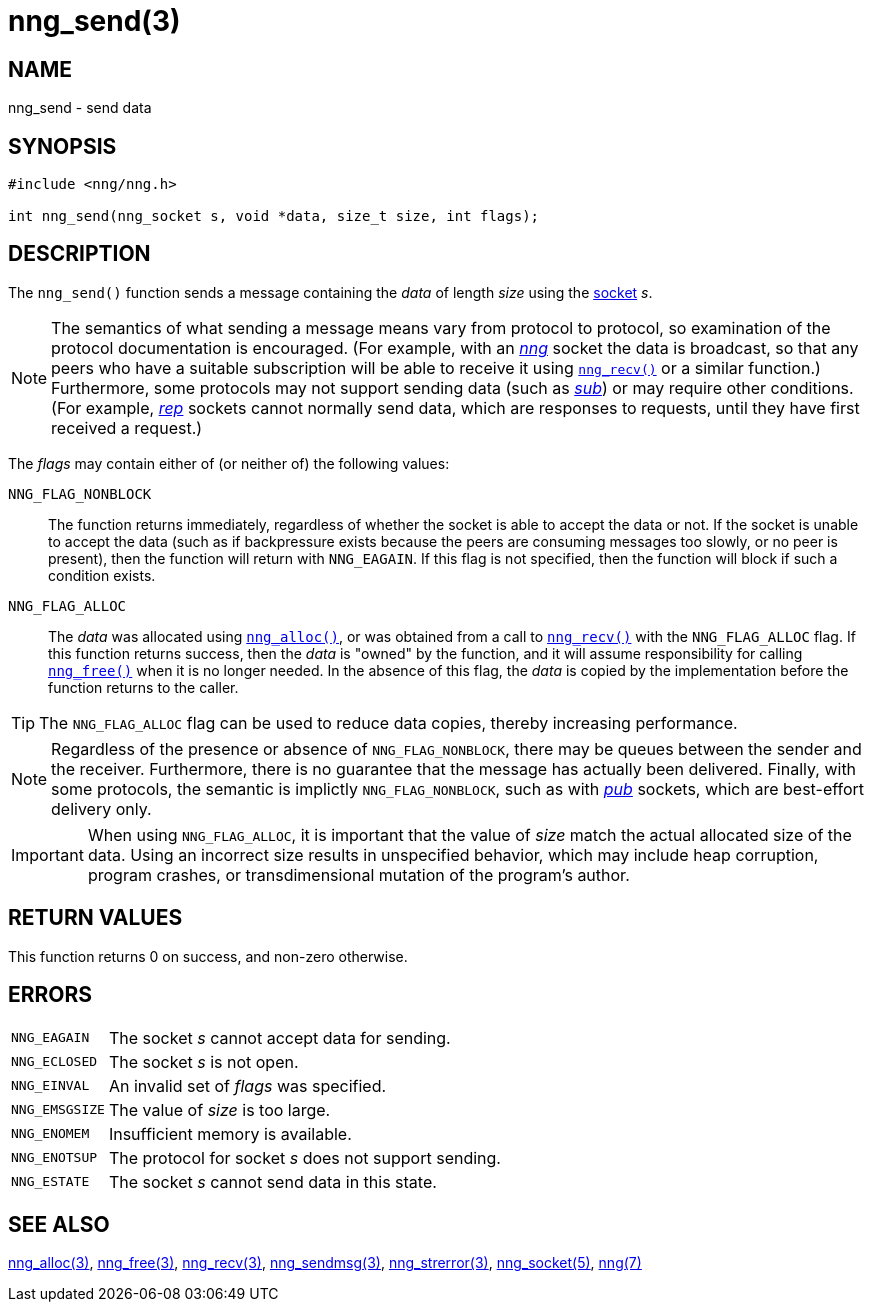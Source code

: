 = nng_send(3)
//
// Copyright 2018 Staysail Systems, Inc. <info@staysail.tech>
// Copyright 2018 Capitar IT Group BV <info@capitar.com>
//
// This document is supplied under the terms of the MIT License, a
// copy of which should be located in the distribution where this
// file was obtained (LICENSE.txt).  A copy of the license may also be
// found online at https://opensource.org/licenses/MIT.
//

== NAME

nng_send - send data

== SYNOPSIS

[source, c]
----
#include <nng/nng.h>

int nng_send(nng_socket s, void *data, size_t size, int flags);
----

== DESCRIPTION

The `nng_send()` function sends a message containing the _data_ of
length _size_ using the <<nng_socket.5#,socket>> _s_.

NOTE: The semantics of what sending a message means vary from protocol to
protocol, so examination of the protocol documentation is encouraged.
(For example, with an <<nng_pub.7#,_nng_>> socket the data is broadcast, so that
any peers who have a suitable subscription will be able to receive it using
`<<nng_recv.3#,nng_recv()>>` or a similar function.)
Furthermore, some protocols may not support sending data (such as
<<nng_sub.7#,_sub_>>) or may require other conditions.
(For example, <<nng_rep.7#,_rep_>> sockets cannot normally send data,
which are responses to requests, until they have first received a request.)

The _flags_ may contain either of (or neither of) the following values:

`NNG_FLAG_NONBLOCK`::
    The function returns immediately, regardless of whether
    the socket is able to accept the data or not.  If the socket is unable
    to accept the data (such as if backpressure exists because the peers
    are consuming messages too slowly, or no peer is present), then the
    function will return with `NNG_EAGAIN`.  If this flag is not specified,
    then the function will block if such a condition exists.

`NNG_FLAG_ALLOC`::
    The _data_ was allocated using `<<nng_alloc.3#,nng_alloc()>>`, or was
    obtained from a call to `<<nng_recv.3#,nng_recv()>>` with
    the `NNG_FLAG_ALLOC` flag.
    If this function returns success, then the _data_ is "owned" by the
    function, and it will assume responsibility for calling
    `<<nng_free.3#,nng_free()>>` when it is no longer needed.
    In the absence of this flag, the _data_ is copied by the implementation
    before the function returns to the caller.

TIP: The `NNG_FLAG_ALLOC` flag can be used to reduce data copies, thereby
increasing performance.

NOTE: Regardless of the presence or absence of `NNG_FLAG_NONBLOCK`, there may
be queues between the sender and the receiver.
Furthermore, there is no guarantee that the message has actually been delivered.
Finally, with some protocols, the semantic is implictly `NNG_FLAG_NONBLOCK`,
such as with <<nng_pub.7#,_pub_>> sockets, which are best-effort delivery only.

IMPORTANT: When using `NNG_FLAG_ALLOC`, it is important that the value of _size_
match the actual allocated size of the data.
Using an incorrect size results
in unspecified behavior, which may include heap corruption, program crashes,
or transdimensional mutation of the program's author.

== RETURN VALUES

This function returns 0 on success, and non-zero otherwise.

== ERRORS

[horizontal]
`NNG_EAGAIN`:: The socket _s_ cannot accept data for sending.
`NNG_ECLOSED`:: The socket _s_ is not open.
`NNG_EINVAL`:: An invalid set of _flags_ was specified.
`NNG_EMSGSIZE`:: The value of _size_ is too large.
`NNG_ENOMEM`:: Insufficient memory is available.
`NNG_ENOTSUP`:: The protocol for socket _s_ does not support sending.
`NNG_ESTATE`:: The socket _s_ cannot send data in this state.

== SEE ALSO

[.text-left]
<<nng_alloc.3#,nng_alloc(3)>>,
<<nng_free.3#,nng_free(3)>>,
<<nng_recv.3#,nng_recv(3)>>,
<<nng_sendmsg.3#,nng_sendmsg(3)>>,
<<nng_strerror.3#,nng_strerror(3)>>,
<<nng_socket.5#,nng_socket(5)>>,
<<nng.7#,nng(7)>>
